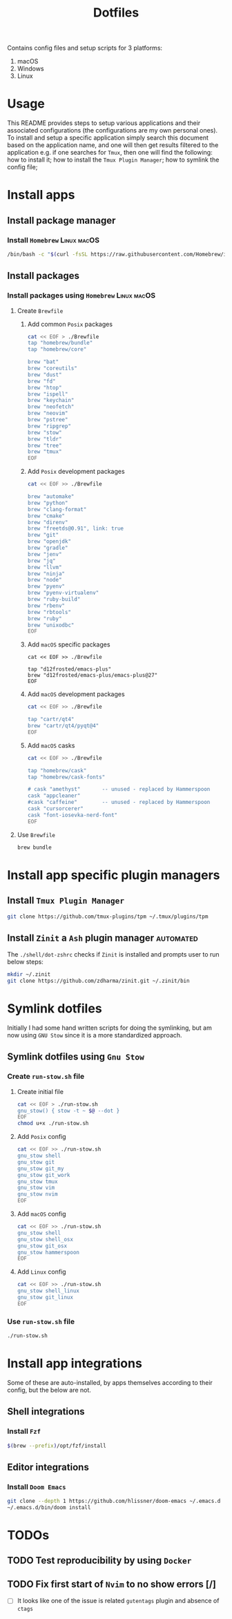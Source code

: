#+TITLE: Dotfiles

Contains config files and setup scripts for 3 platforms:
1. macOS
2. Windows
3. Linux

* Usage
This README provides steps to setup various applications and their associated configurations (the configurations are my own personal ones). To install and setup a specific application simply search this document based on the application name, and one will then get results filtered to the application e.g. if one searches for =Tmux=, then one will find the following: how to install it; how to install the =Tmux Plugin Manager=; how to symlink the config file;

* Install apps
** Install package manager
*** Install =Homebrew= :Linux:macOS:
#+begin_src sh
/bin/bash -c "$(curl -fsSL https://raw.githubusercontent.com/Homebrew/install/HEAD/install.sh)"
#+end_src
** Install packages
*** Install packages using =Homebrew= :Linux:macOS:
**** Create =Brewfile=
***** Add common =Posix= packages
#+begin_src sh
cat << EOF > ./Brewfile
tap "homebrew/bundle"
tap "homebrew/core"

brew "bat"
brew "coreutils"
brew "dust"
brew "fd"
brew "htop"
brew "ispell"
brew "keychain"
brew "neofetch"
brew "neovim"
brew "pstree"
brew "ripgrep"
brew "stow"
brew "tldr"
brew "tree"
brew "tmux"
EOF
#+end_src

***** Add =Posix= development packages
#+begin_src sh
cat << EOF >> ./Brewfile

brew "automake"
brew "python"
brew "clang-format"
brew "cmake"
brew "direnv"
brew "freetds@0.91", link: true
brew "git"
brew "openjdk"
brew "gradle"
brew "jenv"
brew "jq"
brew "llvm"
brew "ninja"
brew "node"
brew "pyenv"
brew "pyenv-virtualenv"
brew "ruby-build"
brew "rbenv"
brew "rbtools"
brew "ruby"
brew "unixodbc"
EOF
#+end_src

***** Add =macOS= specific packages
#+begin_src
cat << EOF >> ./Brewfile

tap "d12frosted/emacs-plus"
brew "d12frosted/emacs-plus/emacs-plus@27"
EOF
#+end_src
***** Add =macOS= development packages
#+begin_src sh
cat << EOF >> ./Brewfile

tap "cartr/qt4"
brew "cartr/qt4/pyqt@4"
EOF
#+end_src
***** Add =macOS= casks
#+begin_src sh
cat << EOF >> ./Brewfile

tap "homebrew/cask"
tap "homebrew/cask-fonts"

# cask "amethyst"       -- unused - replaced by Hammerspoon
cask "appcleaner"
#cask "caffeine"        -- unused - replaced by Hammerspoon
cask "cursorcerer"
cask "font-iosevka-nerd-font"
EOF
#+end_src
**** Use =Brewfile=
#+begin_src sh
brew bundle
#+end_src

* Install app specific plugin managers
** Install =Tmux Plugin Manager=
#+begin_src sh
git clone https://github.com/tmux-plugins/tpm ~/.tmux/plugins/tpm
#+end_src
** Install =Zinit= a =Ash= plugin manager :automated:
The ~./shell/dot-zshrc~ checks if =Zinit= is installed and prompts user to run below steps:
#+begin_src sh
mkdir ~/.zinit
git clone https://github.com/zdharma/zinit.git ~/.zinit/bin
#+end_src
* Symlink dotfiles
Initially I had some hand written scripts for doing the symlinking, but am now using =GNU Stow= since it is a more standardized approach.

** Symlink dotfiles using =Gnu Stow=
*** Create =run-stow.sh= file
**** Create initial file
#+begin_src sh
cat << EOF > ./run-stow.sh
gnu_stow() { stow -t ~ $@ --dot }
EOF
chmod u+x ./run-stow.sh
#+end_src
**** Add =Posix= config
#+begin_src sh
cat << EOF >> ./run-stow.sh
gnu_stow shell
gnu_stow git
gnu_stow git_my
gnu_stow git_work
gnu_stow tmux
gnu_stow vim
gnu_stow nvim
EOF
#+end_src
**** Add =macOS= config
#+begin_src sh
cat << EOF >> ./run-stow.sh
gnu_stow shell
gnu_stow shell_osx
gnu_stow git_osx
gnu_stow hammerspoon
EOF
#+end_src
**** Add =Linux= config
#+begin_src sh
cat << EOF >> ./run-stow.sh
gnu_stow shell_linux
gnu_stow git_linux
EOF
#+end_src
*** Use =run-stow.sh= file
#+begin_src sh
./run-stow.sh
#+end_src

* Install app integrations
Some of these are auto-installed, by apps themselves according to their config, but the below are not.
** Shell integrations
*** Install =Fzf=
#+begin_src sh
$(brew --prefix)/opt/fzf/install
#+end_src
** Editor integrations
*** Install =Doom Emacs=
#+begin_src sh
git clone --depth 1 https://github.com/hlissner/doom-emacs ~/.emacs.d
~/.emacs.d/bin/doom install
#+end_src

* TODOs
** TODO Test reproducibility by using =Docker=
** TODO Fix first start of =Nvim= to no show errors [/]
- [ ] It looks like one of the issue is related =gutentags= plugin and absence of =ctags=
